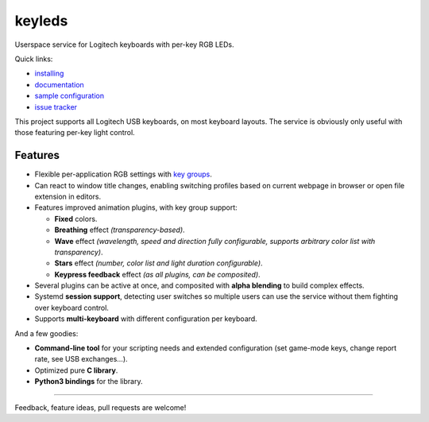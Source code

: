 =======
keyleds
=======

Userspace service for Logitech keyboards with per-key RGB LEDs.

Quick links:

* `installing`_
* `documentation`_
* `sample configuration`_
* `issue tracker`_

This project supports all Logitech USB keyboards, on most keyboard layouts.
The service is obviously only useful with those featuring per-key light control.

Features
--------

* Flexible per-application RGB settings with `key groups`_.
* Can react to window title changes, enabling switching profiles based on
  current webpage in browser or open file extension in editors.
* Features improved animation plugins, with key group support:

  - **Fixed** colors.
  - **Breathing** effect *(transparency-based)*.
  - **Wave** effect *(wavelength, speed and direction fully configurable,
    supports arbitrary color list with transparency)*.
  - **Stars** effect *(number, color list and light duration configurable)*.
  - **Keypress feedback** effect *(as all plugins, can be composited)*.

* Several plugins can be active at once, and composited with **alpha blending** to
  build complex effects.
* Systemd **session support**, detecting user switches so multiple users can
  use the service without them fighting over keyboard control.
* Supports **multi-keyboard** with different configuration per keyboard.

And a few goodies:

* **Command-line tool** for your scripting needs and extended configuration
  (set game-mode keys, change report rate, see USB exchanges…).
* Optimized pure **C library**.
* **Python3 bindings** for the library.

----

Feedback, feature ideas, pull requests are welcome!

.. _installing: https://github.com/spectras/keyleds/wiki/Installing
.. _documentation: https://github.com/spectras/keyleds/wiki
.. _sample configuration: https://github.com/spectras/keyleds/blob/master/keyledsd/keyledsd.conf.sample
.. _issue tracker: https://github.com/spectras/keyleds/issues
.. _key groups: https://github.com/spectras/keyleds/wiki/Key-Group
